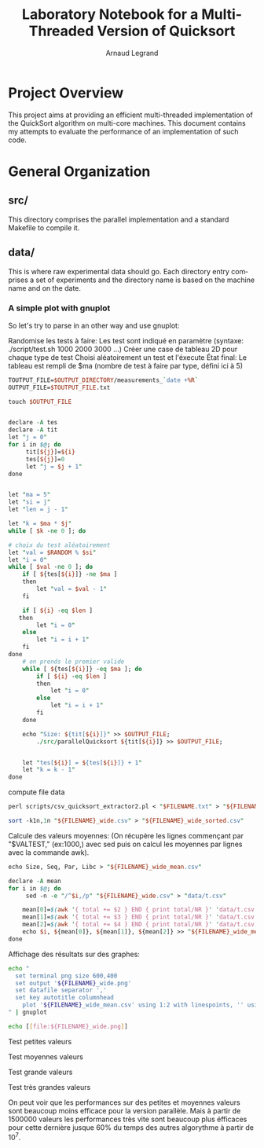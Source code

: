 # -*- coding: utf-8 -*-
#+STARTUP: overview indent inlineimages
#+TITLE:       Laboratory Notebook for a Multi-Threaded Version of Quicksort
#+AUTHOR:      Arnaud Legrand
#+LANGUAGE:    en
#+TAGS: IMPORTANT(i) TEST(t) DEPRECATED(d) noexport(n)

* Project Overview
This project aims at providing an efficient multi-threaded
implementation of the QuickSort algorithm on multi-core machines. This
document contains my attempts to evaluate the performance of an
implementation of such code.
* General Organization
** src/
This directory comprises the parallel implementation and a standard
Makefile to compile it.
** data/
This is where raw experimental data should go. Each directory entry
comprises a set of experiments and the directory name is based on the
machine name and on the date.

*** A simple plot with gnuplot
So let's try to parse in an other way and use gnuplot:

Randomise les tests à faire:
Les test sont indiqué en paramètre (syntaxe: ./script/test.sh 1000 2000 3000 ...)
Créer une case de tableau 2D pour chaque type de test
Choisi aléatoirement un test et l'éxecute
État final: Le tableau est rempli de $ma (nombre de test à faire par type, défini ici à 5)
#+begin_src perl :results output raw :exports both :tangle scripts/mkdir -p $OUTPUT_DIRECTORY
TOUTPUT_FILE=$OUTPUT_DIRECTORY/measurements_`date +%R`
OUTPUT_FILE=$TOUTPUT_FILE.txt

touch $OUTPUT_FILE


declare -A tes
declare -A tit
let "j = 0"
for i in $@; do
	 tit[${j}]=${i}
	 tes[${j}]=0
	 let "j = $j + 1"
done


let "ma = 5"
let "si = j"
let "len = j - 1"

let "k = $ma * $j"
while [ $k -ne 0 ]; do

# choix du test aléatoirement
let "val = $RANDOM % $si"
let "i = 0"
while [ $val -ne 0 ]; do
	if [ ${tes[${i}]} -ne $ma ]
	then
		let "val = $val - 1"
	fi

	if [ ${i} -eq $len ]
   then
		let "i = 0"
	else
		let "i = i + 1"
	fi
done
	# on prends le premier valide
	while [ ${tes[${i}]} -eq $ma ]; do
		if [ ${i} -eq $len ]
		then
			let "i = 0"
		else
			let "i = i + 1"
		fi
	done

	echo "Size: ${tit[${i}]}" >> $OUTPUT_FILE;
        ./src/parallelQuicksort ${tit[${i}]} >> $OUTPUT_FILE;


	let "tes[${i}] = ${tes[${i}]} + 1"
	let "k = k - 1"
done
#+end_src

compute file data
#+begin_src perl :results output raw :exports both :tangle scripts/FILENAME=$TOUTPUT_FILE
perl scripts/csv_quicksort_extractor2.pl < "$FILENAME.txt" > "${FILENAME}_wide.csv"

sort -k1n,1n "${FILENAME}_wide.csv" > "${FILENAME}_wide_sorted.csv"
#+end_src

Calcule des valeurs moyennes:
(On récupère les lignes commençant par "$VALTEST," (ex:1000,) avec sed puis on calcul les moyennes par lignes avec la commande awk).
#+begin_src perl :results output raw :exports both :tangle scripts/
echo Size, Seq, Par, Libc > "${FILENAME}_wide_mean.csv"

declare -A mean
for i in $@; do
	 sed -n -e "/^$i,/p" "${FILENAME}_wide.csv" > "data/t.csv"

	mean[0]=$(awk '{ total += $2 } END { print total/NR }' 'data/t.csv')
	mean[1]=$(awk '{ total += $3 } END { print total/NR }' 'data/t.csv')
	mean[2]=$(awk '{ total += $4 } END { print total/NR }' 'data/t.csv')
	echo $i, ${mean[0]}, ${mean[1]}, ${mean[2]} >> "${FILENAME}_wide_mean.csv"
done
#+end_src

Affichage des résultats sur des graphes:
#+begin_src sh :results output raw :exports both 
echo "
  set terminal png size 600,400 
  set output '${FILENAME}_wide.png'
  set datafile separator ','
  set key autotitle columnhead
	plot '${FILENAME}_wide_mean.csv' using 1:2 with linespoints, '' using 1:3 with linespoints, '' using 1:4 with linespoints, '${FILENAME}_wide_sorted.csv' using 1:2, '' using 1:3, '' using 1:4
" | gnuplot

echo [[file:${FILENAME}_wide.png]]
#+end_src


Test petites valeurs
#+RESULTS:
[[file:data/deliseport-GP60-2QE_2017-01-20/measurements_08:18_wide.png]]
Test moyennes valeurs
#+RESULTS:
[[file:data/deliseport-GP60-2QE_2017-01-20/measurements_08:30_wide.png]]
Test grande valeurs
#+RESULTS:
[[file:data/deliseport-GP60-2QE_2017-01-20/measurements_08:32_wide.png]]
Test très grandes valeurs
#+RESULTS:
[[file:data/deliseport-GP60-2QE_2017-01-20/measurements_08:20_wide.png]]


On peut voir que les performances sur des petites et moyennes valeurs sont beaucoup moins efficace pour la version parallèle. Mais à partir de 1500000 valeurs les performances très vite sont beaucoup plus éfficaces pour cette dernière jusque 60% du temps des autres algorythme à partir de 10^7.
